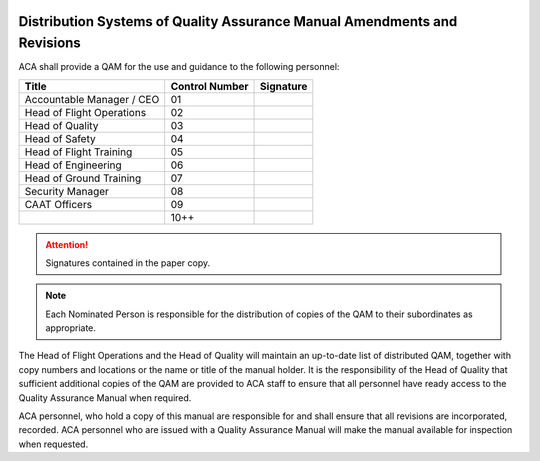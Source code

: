 .. image:: /images/AC_Aviation_Logo.jpg
           :scale: 100 %
           :alt: AC Aviation Logo
           :align: center

===========================================================================
 Distribution Systems of Quality Assurance Manual Amendments and Revisions
===========================================================================

ACA shall provide a QAM for the use and guidance to the following
personnel:

+-----------+-------+---------+
|Title      |Control|Signature|
|           |Number |         |
+===========+=======+=========+
|Accountable|01     |         |
|Manager /  |       |         |
|CEO        |       |         |
+-----------+-------+---------+
|Head of    |02     |         |
|Flight     |       |         |
|Operations |       |         |
+-----------+-------+---------+
|Head of    |03     |         |
|Quality    |       |         |
+-----------+-------+---------+
|Head of    |04     |         |
|Safety     |       |         |
+-----------+-------+---------+
|Head of    |05     |         |
|Flight     |       |         |
|Training   |       |         |
+-----------+-------+---------+
|Head of    |06     |         |
|Engineering|       |         |
+-----------+-------+---------+
|Head of    |07     |         |
|Ground     |       |         |
|Training   |       |         |
+-----------+-------+---------+
|Security   |08     |         |
|Manager    |       |         |
+-----------+-------+---------+
|CAAT       |09     |         |
|Officers   |       |         |
+-----------+-------+---------+
|           |10++   |         |
+-----------+-------+---------+

.. attention:: Signatures contained in the paper copy.

.. Note:: Each Nominated Person is responsible for the distribution of
          copies of the QAM to their subordinates as appropriate.

The Head of Flight Operations and the Head of Quality will maintain an
up-to-date list of distributed QAM, together with copy numbers and
locations or the name or title of the manual holder. It is the
responsibility of the Head of Quality that sufficient additional
copies of the QAM are provided to ACA staff to ensure that all
personnel have ready access to the Quality Assurance Manual when
required.

ACA personnel, who hold a copy of this manual are responsible for and
shall ensure that all revisions are incorporated, recorded. ACA
personnel who are issued with a Quality Assurance Manual will make the
manual available for inspection when requested.

